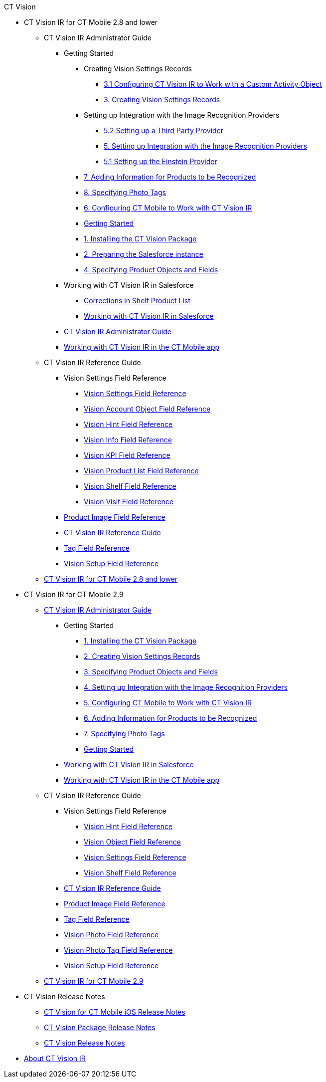 .CT Vision
* CT Vision IR for CT Mobile 2.8 and lower
** CT Vision IR Administrator Guide
*** Getting Started
**** Creating Vision Settings Records
***** xref:CT Vision IR for CT Mobile 2.8 and lower/CT Vision IR Administrator Guide/Getting Started/Creating Vision Settings Records/configuring-ct-vision-to-work-with-a-custom-activity-object[3.1 Configuring CT Vision IR to Work with a Custom Activity Object]
***** xref:CT Vision IR for CT Mobile 2.8 and lower/CT Vision IR Administrator Guide/Getting Started/Creating Vision Settings Records/creating-ctm-settings-records[3. Creating Vision Settings Records]
**** Setting up Integration with the Image Recognition Providers 
***** xref:CT Vision IR for CT Mobile 2.8 and lower/CT Vision IR Administrator Guide/Getting Started/Setting up Integration with the Image Recognition Providers /setting-up-a-third-party-provider[5.2 Setting up a Third Party Provider]
***** xref:CT Vision IR for CT Mobile 2.8 and lower/CT Vision IR Administrator Guide/Getting Started/Setting up Integration with the Image Recognition Providers /setting-up-integration-with-the-image-recognition-providers[5. Setting up Integration with the Image Recognition Providers]
***** xref:CT Vision IR for CT Mobile 2.8 and lower/CT Vision IR Administrator Guide/Getting Started/Setting up Integration with the Image Recognition Providers /setting-up-the-einstein-provider[5.1 Setting up the Einstein Provider]
**** xref:CT Vision IR for CT Mobile 2.8 and lower/CT Vision IR Administrator Guide/Getting Started/adding-information-for-products-to-be-recognized[7. Adding Information for Products to be Recognized]
**** xref:CT Vision IR for CT Mobile 2.8 and lower/CT Vision IR Administrator Guide/Getting Started/adding-photo-tags[8. Specifying Photo Tags]
**** xref:CT Vision IR for CT Mobile 2.8 and lower/CT Vision IR Administrator Guide/Getting Started/configuring-ct-mobile-for-work-with-ct-vision[6. Configuring CT Mobile to Work with CT Vision IR]
**** xref:CT Vision IR for CT Mobile 2.8 and lower/CT Vision IR Administrator Guide/Getting Started/getting-started[Getting Started]
**** xref:CT Vision IR for CT Mobile 2.8 and lower/CT Vision IR Administrator Guide/Getting Started/installing-the-ct-vision-package[1. Installing the CT Vision Package]
**** xref:CT Vision IR for CT Mobile 2.8 and lower/CT Vision IR Administrator Guide/Getting Started/preparing-the-salesforce-instance[2. Preparing the Salesforce instance]
**** xref:CT Vision IR for CT Mobile 2.8 and lower/CT Vision IR Administrator Guide/Getting Started/specifying-product-objects-and-fields[4. Specifying Product Objects and Fields]
*** Working with CT Vision IR in Salesforce
**** xref:CT Vision IR for CT Mobile 2.8 and lower/CT Vision IR Administrator Guide/Working with CT Vision IR in Salesforce/corrections-in-shelf-product-list[Corrections in Shelf Product List]
**** xref:CT Vision IR for CT Mobile 2.8 and lower/CT Vision IR Administrator Guide/Working with CT Vision IR in Salesforce/working-with-ct-vision-in-salesforce[Working with CT Vision IR in Salesforce]
*** xref:CT Vision IR for CT Mobile 2.8 and lower/CT Vision IR Administrator Guide/administrator-guide[CT Vision IR Administrator Guide]
*** xref:CT Vision IR for CT Mobile 2.8 and lower/CT Vision IR Administrator Guide/working-with-ct-vision-in-the-ct-mobile-app[Working with CT Vision IR in the CT Mobile app]
** CT Vision IR Reference Guide
*** Vision Settings Field Reference
**** xref:CT Vision IR for CT Mobile 2.8 and lower/CT Vision IR Reference Guide/Vision Settings Field Reference/ctm-settings-field-reference[Vision Settings Field Reference]
**** xref:CT Vision IR for CT Mobile 2.8 and lower/CT Vision IR Reference Guide/Vision Settings Field Reference/vision-account-object-field-reference[Vision Account Object Field Reference]
**** xref:CT Vision IR for CT Mobile 2.8 and lower/CT Vision IR Reference Guide/Vision Settings Field Reference/vision-hint-field-reference[Vision Hint Field Reference]
**** xref:CT Vision IR for CT Mobile 2.8 and lower/CT Vision IR Reference Guide/Vision Settings Field Reference/vision-info-field-reference[Vision Info Field Reference]
**** xref:CT Vision IR for CT Mobile 2.8 and lower/CT Vision IR Reference Guide/Vision Settings Field Reference/vision-kpi-field-reference[Vision KPI Field Reference]
**** xref:CT Vision IR for CT Mobile 2.8 and lower/CT Vision IR Reference Guide/Vision Settings Field Reference/vision-product-list-field-reference[Vision Product List Field Reference]
**** xref:CT Vision IR for CT Mobile 2.8 and lower/CT Vision IR Reference Guide/Vision Settings Field Reference/vision-shelf-field-reference[Vision Shelf Field Reference]
**** xref:CT Vision IR for CT Mobile 2.8 and lower/CT Vision IR Reference Guide/Vision Settings Field Reference/vision-visit-field-reference[Vision Visit Field Reference]
*** xref:CT Vision IR for CT Mobile 2.8 and lower/CT Vision IR Reference Guide/product-image-field-reference[Product Image Field Reference]
*** xref:CT Vision IR for CT Mobile 2.8 and lower/CT Vision IR Reference Guide/reference-guide[CT Vision IR Reference Guide]
*** xref:CT Vision IR for CT Mobile 2.8 and lower/CT Vision IR Reference Guide/tag-field-reference[Tag Field Reference]
*** xref:CT Vision IR for CT Mobile 2.8 and lower/CT Vision IR Reference Guide/vision-setup-field-reference[Vision Setup Field Reference]
** xref:CT Vision IR for CT Mobile 2.8 and lower/ct-vision-ir-for-ct-mobile-2-8-and-lower[CT Vision IR for CT Mobile 2.8 and lower]
* CT Vision IR for CT Mobile 2.9
** xref:CT Vision IR for CT Mobile 2.9/CT Vision IR Administrator Guide/index.adoc[CT Vision IR Administrator Guide]
*** Getting Started
**** xref:CT Vision IR for CT Mobile 2.9/CT Vision IR Administrator Guide/Getting Started/1-installing-the-ct-vision-package-2-9[1. Installing the CT Vision Package]
**** xref:CT Vision IR for CT Mobile 2.9/CT Vision IR Administrator Guide/Getting Started/2-creating-vision-settings-records-2-9[2. Creating Vision Settings Records]
**** xref:CT Vision IR for CT Mobile 2.9/CT Vision IR Administrator Guide/Getting Started/3-specifying-product-objects-and-fields-2-9[3. Specifying Product Objects and Fields]
**** xref:CT Vision IR for CT Mobile 2.9/CT Vision IR Administrator Guide/Getting Started/4-setting-up-integration-with-the-image-recognition-providers-2-9[4. Setting up Integration with the Image Recognition Providers]
**** xref:CT Vision IR for CT Mobile 2.9/CT Vision IR Administrator Guide/Getting Started/5-configuring-ct-mobile-to-work-with-ct-vision-ir-2-9[5. Configuring CT Mobile to Work with CT Vision IR]
**** xref:CT Vision IR for CT Mobile 2.9/CT Vision IR Administrator Guide/Getting Started/6-adding-information-for-products-to-be-recognized-2-9[6. Adding Information for Products to be Recognized]
**** xref:CT Vision IR for CT Mobile 2.9/CT Vision IR Administrator Guide/Getting Started/7-specifying-photo-tags-2-9[7. Specifying Photo Tags]
**** xref:CT Vision IR for CT Mobile 2.9/CT Vision IR Administrator Guide/Getting Started/getting-started-2-9[Getting Started]
*** xref:CT Vision IR for CT Mobile 2.9/CT Vision IR Administrator Guide/working-with-ct-vision-ir-in-salesforce-2-9[Working with CT Vision IR in Salesforce]
*** xref:CT Vision IR for CT Mobile 2.9/CT Vision IR Administrator Guide/working-with-ct-vision-ir-in-the-ct-mobile-app-2-9[Working with CT Vision IR in the CT Mobile app]
** CT Vision IR Reference Guide
*** Vision Settings Field Reference
**** xref:CT Vision IR for CT Mobile 2.9/CT Vision IR Reference Guide/Vision Settings Field Reference/vision-hint-field-reference-ir-2-9[Vision Hint Field Reference]
**** xref:CT Vision IR for CT Mobile 2.9/CT Vision IR Reference Guide/Vision Settings Field Reference/vision-object-field-reference-ir-2-9[Vision Object Field Reference]
**** xref:CT Vision IR for CT Mobile 2.9/CT Vision IR Reference Guide/Vision Settings Field Reference/vision-settings-field-reference-ir-2-9[Vision Settings Field Reference]
**** xref:CT Vision IR for CT Mobile 2.9/CT Vision IR Reference Guide/Vision Settings Field Reference/vision-shelf-field-reference-ir-2-9[Vision Shelf Field Reference]
*** xref:CT Vision IR for CT Mobile 2.9/CT Vision IR Reference Guide/ct-vision-ir-reference-guide-2-9[CT Vision IR Reference Guide]
*** xref:CT Vision IR for CT Mobile 2.9/CT Vision IR Reference Guide/product-image-field-reference-2-9[Product Image Field Reference]
*** xref:CT Vision IR for CT Mobile 2.9/CT Vision IR Reference Guide/tag-field-reference-ir-2-9[Tag Field Reference]
*** xref:CT Vision IR for CT Mobile 2.9/CT Vision IR Reference Guide/vision-photo-field-reference-ir-2-9[Vision Photo Field Reference]
*** xref:CT Vision IR for CT Mobile 2.9/CT Vision IR Reference Guide/vision-photo-tag-field-reference-ir-2-9[Vision Photo Tag Field Reference]
*** xref:CT Vision IR for CT Mobile 2.9/CT Vision IR Reference Guide/vision-setup-field-reference-2-9[Vision Setup Field Reference]
** xref:CT Vision IR for CT Mobile 2.9/ct-vision-ir-for-ct-mobile-2-9[CT Vision IR for CT Mobile 2.9]
* CT Vision Release Notes
** xref:CT Vision Release Notes/ct-vision-for-ct-mobile-ios-release-notes[CT Vision for CT Mobile iOS Release Notes]
** xref:CT Vision Release Notes/ct-vision-package-release-notes[CT Vision Package Release Notes]
** xref:CT Vision Release Notes/ct-vision-release-notes[CT Vision Release Notes]
* xref:about-ct-vision[About CT Vision IR]
